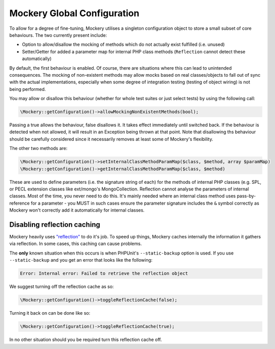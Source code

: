 .. index::
    single: Mockery; Configuration

Mockery Global Configuration
============================

To allow for a degree of fine-tuning, Mockery utilises a singleton
configuration object to store a small subset of core behaviours. The two
currently present include:

* Option to allow/disallow the mocking of methods which do not actually exist
  fulfilled (i.e. unused)
* Setter/Getter for added a parameter map for internal PHP class methods
  (``Reflection`` cannot detect these automatically)

By default, the first behaviour is enabled. Of course, there are
situations where this can lead to unintended consequences. The mocking of
non-existent methods may allow mocks based on real classes/objects to fall out
of sync with the actual implementations, especially when some degree of
integration testing (testing of object wiring) is not being performed.

You may allow or disallow this behaviour (whether for whole test suites or
just select tests) by using the following call:

.. code-block:: php

    \Mockery::getConfiguration()->allowMockingNonExistentMethods(bool);

Passing a true allows the behaviour, false disallows it. It takes effect
immediately until switched back. If the behaviour is detected when not allowed,
it will result in an Exception being thrown at that point. Note that disallowing
ths behaviour should be carefully considered since it necessarily removes at
least some of Mockery's flexibility.

The other two methods are:

.. code-block:: php

    \Mockery::getConfiguration()->setInternalClassMethodParamMap($class, $method, array $paramMap)
    \Mockery::getConfiguration()->getInternalClassMethodParamMap($class, $method)

These are used to define parameters (i.e. the signature string of each) for the
methods of internal PHP classes (e.g. SPL, or PECL extension classes like
ext/mongo's MongoCollection. Reflection cannot analyse the parameters of internal
classes. Most of the time, you never need to do this. It's mainly needed where an
internal class method uses pass-by-reference for a parameter - you MUST in such
cases ensure the parameter signature includes the ``&`` symbol correctly as Mockery
won't correctly add it automatically for internal classes.

Disabling reflection caching
----------------------------

Mockery heavily uses `"reflection" <https://secure.php.net/manual/en/book.reflection.php>`_
to do it's job. To speed up things, Mockery caches internally the information it
gathers via reflection. In some cases, this caching can cause problems.

The **only** known situation when this occurs is when PHPUnit's ``--static-backup`` option
is used. If you use ``--static-backup`` and you get an error that looks like the
following:

.. code-block:: php

    Error: Internal error: Failed to retrieve the reflection object

We suggest turning off the reflection cache as so:

.. code-block:: php

    \Mockery::getConfiguration()->toggleReflectionCache(false);

Turning it back on can be done like so:

.. code-block:: php

    \Mockery::getConfiguration()->toggleReflectionCache(true);

In no other situation should you be required turn this reflection cache off.
